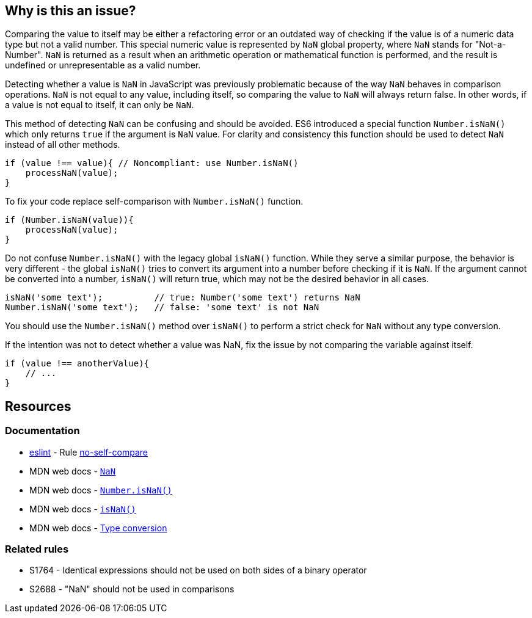 == Why is this an issue?

Comparing the value to itself may be either a refactoring error or an outdated way of checking if the value is of a numeric data type but not a valid number. This special numeric value is represented by `NaN` global property, where `NaN` stands for "Not-a-Number". `NaN` is returned as a result when an arithmetic operation or mathematical function is performed, and the result is undefined or unrepresentable as a valid number.

Detecting whether a value is `NaN` in JavaScript was previously problematic because of the way `NaN` behaves in comparison operations. `NaN` is not equal to any value, including itself, so comparing the value to `NaN` will always return false. In other words, if a value is not equal to itself, it can only be `NaN`.

This method of detecting `NaN` can be confusing and should be avoided. ES6 introduced a special function `Number.isNaN()` which only returns `true` if the argument is `NaN` value. For clarity and consistency this function should be used to detect `NaN` instead of all other methods.

[source,javascript,diff-id=1,diff-type=noncompliant]
----
if (value !== value){ // Noncompliant: use Number.isNaN()
    processNaN(value); 
}
----

To fix your code replace self-comparison with `Number.isNaN()` function.

[source,javascript,diff-id=1,diff-type=compliant]
----
if (Number.isNaN(value)){
    processNaN(value); 
}
----

Do not confuse `Number.isNaN()` with the legacy global `isNaN()` function. While they serve a similar purpose, the behavior is very different - the global `isNaN()` tries to convert its argument into a number before checking if it is `NaN`. If the argument cannot be converted into a number, `isNaN()` will return true, which may not be the desired behavior in all cases.

[source,javascript]
----
isNaN('some text');          // true: Number('some text') returns NaN
Number.isNaN('some text');   // false: 'some text' is not NaN
----

You should use the `Number.isNaN()` method over `isNaN()` to perform a strict check for `NaN` without any type conversion.

If the intention was not to detect whether a value was NaN, fix the issue by not comparing the variable against itself.

[source,javascript,diff-id=1,diff-type=compliant]
----
if (value !== anotherValue){ 
    // ...
}
----


== Resources

=== Documentation

* https://eslint.org[eslint] - Rule https://eslint.org/docs/latest/rules/no-self-compare[no-self-compare]
* MDN web docs - https://developer.mozilla.org/en-US/docs/Web/JavaScript/Reference/Global_Objects/NaN[``++NaN++``]
* MDN web docs - https://developer.mozilla.org/en-US/docs/Web/JavaScript/Reference/Global_Objects/Number/isNaN[``++Number.isNaN()++``]
* MDN web docs - https://developer.mozilla.org/en-US/docs/Web/JavaScript/Reference/Global_Objects/isNaN[``++isNaN()++``]
* MDN web docs - https://developer.mozilla.org/en-US/docs/Glossary/Type_Conversion[Type conversion]

=== Related rules

* S1764 - Identical expressions should not be used on both sides of a binary operator
* S2688 - "NaN" should not be used in comparisons
